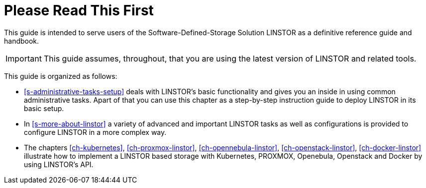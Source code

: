 
[[about]]
[preface]
= Please Read This First

This guide is intended to serve users of the Software-Defined-Storage Solution
LINSTOR as a definitive reference guide and handbook.


/////
It is being made available to the DRBD community by
https://www.linbit.com/[LINBIT], the project's sponsor company, free of
charge and in the hope that it will be useful. The guide is
constantly being updated.  We try to add information
about new DRBD features simultaneously with the corresponding DRBD
releases. An on-line HTML version of this guide is always available at
https://links.linbit.com/DRBD9-Users-Guide.
/////


IMPORTANT: This guide assumes, throughout, that you are using the latest
version of LINSTOR and related tools.


This guide is organized as follows:

* <<s-administrative-tasks-setup>> deals with LINSTOR's basic functionality and
  gives you an inside in using common administrative tasks. Apart of that you can use this
  chapter as a step-by-step instruction guide to deploy LINSTOR in its basic setup.

* In <<s-more-about-linstor>> a variety of advanced and important LINSTOR tasks as well as configurations
  is provided to configure LINSTOR in a more complex way.

* The chapters <<ch-kubernetes>>, <<ch-proxmox-linstor>>, <<ch-opennebula-linstor>>, <<ch-openstack-linstor>>,
  <<ch-docker-linstor>> illustrate how to implement a LINSTOR based storage
  with Kubernetes, PROXMOX, Openebula, Openstack and Docker by using LINSTOR's API.
